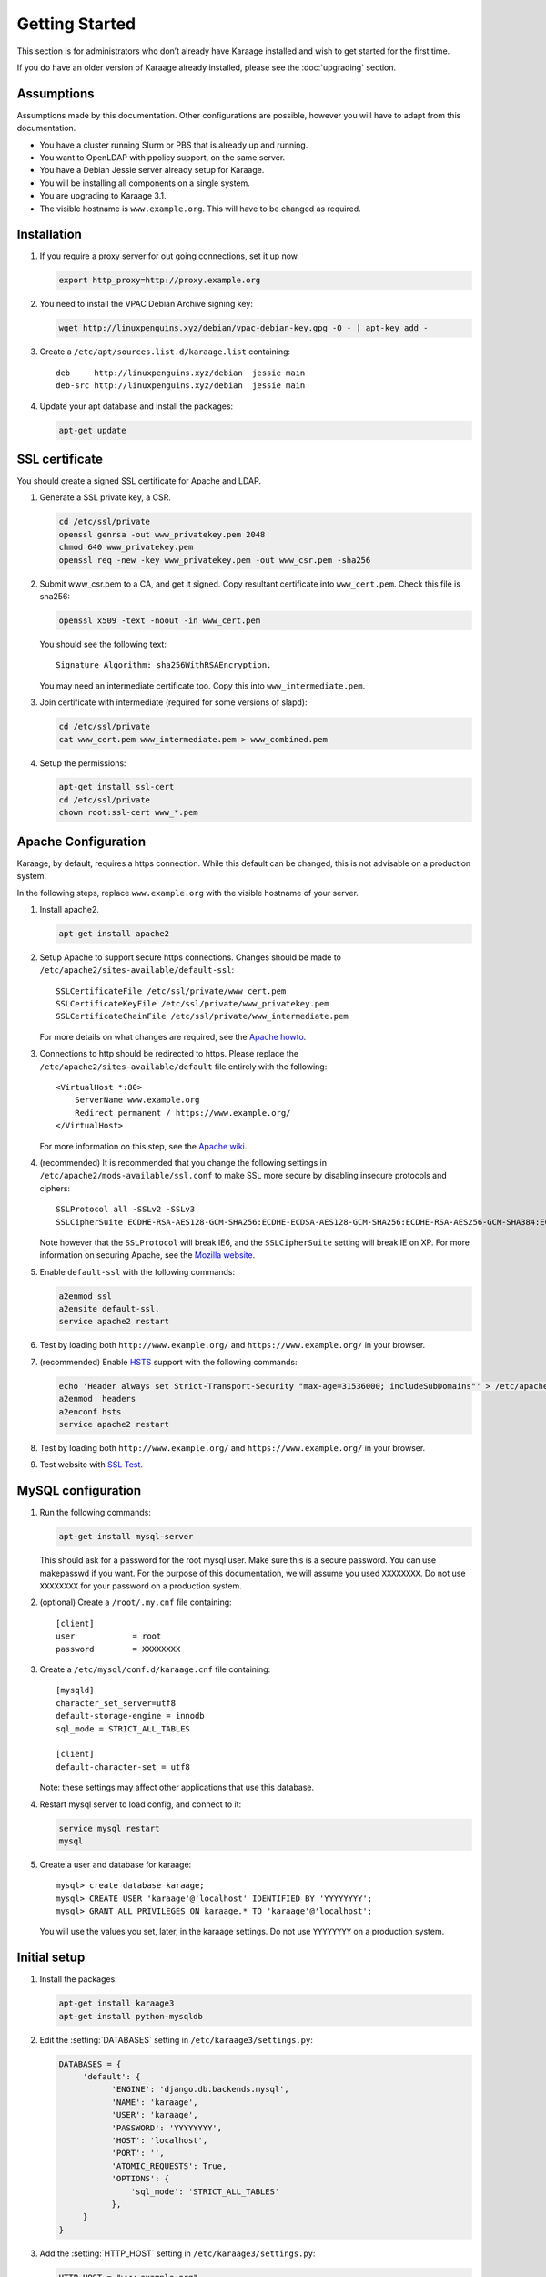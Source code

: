 Getting Started
===============
This section is for administrators who don’t already have Karaage installed and
wish to get started for the first time.

If you do have an older version of Karaage already installed, please see the
:doc:`upgrading` section.


Assumptions
-----------
Assumptions made by this documentation. Other configurations are possible,
however you will have to adapt from this documentation.

* You have a cluster running Slurm or PBS that is already up and running.
* You want to OpenLDAP with ppolicy support, on the same server.
* You have a Debian Jessie server already setup for Karaage.
* You will be installing all components on a single system.
* You are upgrading to Karaage 3.1.
* The visible hostname is ``www.example.org``. This will have to be
  changed as required.


Installation
------------
#.  If you require a proxy server for out going connections, set it up now.

    .. code-block:: bash

        export http_proxy=http://proxy.example.org

#.  You need to install the VPAC Debian Archive signing key:

    .. code-block:: bash

        wget http://linuxpenguins.xyz/debian/vpac-debian-key.gpg -O - | apt-key add -

#.  Create a ``/etc/apt/sources.list.d/karaage.list`` containing::

        deb     http://linuxpenguins.xyz/debian  jessie main
        deb-src http://linuxpenguins.xyz/debian  jessie main

#.  Update your apt database and install the packages:

    .. code-block:: bash

        apt-get update

.. todo::

    CENTOS

    Add the VPAC CentOS repo

    wget http://linuxpenguins.xyz/centos/vpac.repo -O /etc/yum.repos.d/vpac.repo


SSL certificate
---------------
You should create a signed SSL certificate for Apache and LDAP.

#.  Generate a SSL private key, a CSR.

    .. code-block:: bash

        cd /etc/ssl/private
        openssl genrsa -out www_privatekey.pem 2048
        chmod 640 www_privatekey.pem
        openssl req -new -key www_privatekey.pem -out www_csr.pem -sha256

#.      Submit www_csr.pem to a CA, and get it signed. Copy resultant
        certificate into ``www_cert.pem``. Check this file is sha256:

        .. code-block:: bash

            openssl x509 -text -noout -in www_cert.pem

        You should see the following text::

            Signature Algorithm: sha256WithRSAEncryption.

        You may need an intermediate certificate too. Copy this into
        ``www_intermediate.pem``.

#.  Join certificate with intermediate (required for some versions of slapd):

    .. code-block:: bash

        cd /etc/ssl/private
        cat www_cert.pem www_intermediate.pem > www_combined.pem

#.  Setup the permissions:

    .. code-block:: bash

        apt-get install ssl-cert
        cd /etc/ssl/private
        chown root:ssl-cert www_*.pem

..  todo::

    OS other then Debian may not have ssl-cert group, e.g. CentOS 6.6 doesn't.
    The above instructions will not work.

Apache Configuration
--------------------
Karaage, by default, requires a https connection. While this default can be
changed, this is not advisable on a production system.

In the following steps, replace ``www.example.org`` with the visible hostname
of your server.

#.  Install apache2.

    .. code-block:: bash

        apt-get install apache2

#.      Setup Apache to support secure https connections. Changes should be
        made to ``/etc/apache2/sites-available/default-ssl``::

            SSLCertificateFile /etc/ssl/private/www_cert.pem
            SSLCertificateKeyFile /etc/ssl/private/www_privatekey.pem
            SSLCertificateChainFile /etc/ssl/private/www_intermediate.pem

        For more details on what changes are required, see the `Apache howto
        <http://httpd.apache.org/docs/current/ssl/ssl_howto.html>`_.

#.      Connections to http should be redirected to https.  Please replace the
        ``/etc/apache2/sites-available/default`` file entirely with the
        following::

            <VirtualHost *:80>
                ServerName www.example.org
                Redirect permanent / https://www.example.org/
            </VirtualHost>

        For more information on this step,
        see the `Apache wiki <https://wiki.apache.org/httpd/RedirectSSL>`_.

#.      (recommended) It is recommended that you change the following settings in
        ``/etc/apache2/mods-available/ssl.conf`` to make SSL more secure by
        disabling insecure protocols and ciphers::

           SSLProtocol all -SSLv2 -SSLv3
           SSLCipherSuite ECDHE-RSA-AES128-GCM-SHA256:ECDHE-ECDSA-AES128-GCM-SHA256:ECDHE-RSA-AES256-GCM-SHA384:ECDHE-ECDSA-AES256-GCM-SHA384:DHE-RSA-AES128-GCM-SHA256:DHE-DSS-AES128-GCM-SHA256:kEDH+AESGCM:ECDHE-RSA-AES128-SHA256:ECDHE-ECDSA-AES128-SHA256:ECDHE-RSA-AES128-SHA:ECDHE-ECDSA-AES128-SHA:ECDHE-RSA-AES256-SHA384:ECDHE-ECDSA-AES256-SHA384:ECDHE-RSA-AES256-SHA:ECDHE-ECDSA-AES256-SHA:DHE-RSA-AES128-SHA256:DHE-RSA-AES128-SHA:DHE-DSS-AES128-SHA256:DHE-RSA-AES256-SHA256:DHE-DSS-AES256-SHA:DHE-RSA-AES256-SHA:AES128-GCM-SHA256:AES256-GCM-SHA384:AES128-SHA256:AES256-SHA256:AES128-SHA:AES256-SHA:AES:CAMELLIA:DES-CBC3-SHA:!aNULL:!eNULL:!EXPORT:!DES:!RC4:!MD5:!PSK:!aECDH:!EDH-DSS-DES-CBC3-SHA:!EDH-RSA-DES-CBC3-SHA:!KRB5-DES-CBC3-SHA

        Note however that the ``SSLProtocol`` will break IE6, and the
        ``SSLCipherSuite`` setting will break IE on XP. For more information on
        securing Apache, see the `Mozilla website
        <https://wiki.mozilla.org/Security/Server_Side_TLS>`_.

#.      Enable ``default-ssl`` with the following commands:

        .. code-block:: bash

            a2enmod ssl
            a2ensite default-ssl.
            service apache2 restart

#.      Test by loading both ``http://www.example.org/`` and
        ``https://www.example.org/`` in your browser.

#.      (recommended) Enable
        `HSTS <https://en.wikipedia.org/wiki/HTTP_Strict_Transport_Security>`_
        support with the following commands:

        .. code-block:: bash

            echo 'Header always set Strict-Transport-Security "max-age=31536000; includeSubDomains"' > /etc/apache2/conf-available/hsts.conf
            a2enmod  headers
            a2enconf hsts
            service apache2 restart

#.      Test by loading both ``http://www.example.org/`` and
        ``https://www.example.org/`` in your browser.

#.      Test website with `SSL Test
        <https://www.ssllabs.com/ssltest/index.html>`_.


MySQL configuration
-------------------

#.  Run the following commands:

    .. code-block:: bash

        apt-get install mysql-server

    This should ask for a password for the root mysql user. Make sure this is a
    secure password. You can use makepasswd if you want. For the purpose of
    this documentation, we will assume you used ``XXXXXXXX``. Do not use
    ``XXXXXXXX`` for your password on a production system.

#.  (optional) Create a ``/root/.my.cnf`` file containing::

        [client]
        user            = root
        password        = XXXXXXXX

#.  Create a ``/etc/mysql/conf.d/karaage.cnf`` file containing::

        [mysqld]
        character_set_server=utf8
        default-storage-engine = innodb
        sql_mode = STRICT_ALL_TABLES

        [client]
        default-character-set = utf8

    Note: these settings may affect other applications that use this database.

#.  Restart mysql server to load config, and connect to it:

    .. code-block:: bash

        service mysql restart
        mysql

#.  Create a user and database for karaage::

        mysql> create database karaage;
        mysql> CREATE USER 'karaage'@'localhost' IDENTIFIED BY 'YYYYYYYY';
        mysql> GRANT ALL PRIVILEGES ON karaage.* TO 'karaage'@'localhost';

    You will use the values you set, later, in the karaage settings. Do not use
    ``YYYYYYYY`` on a production system.


Initial setup
-------------

#.  Install the packages:

    .. code-block:: bash

        apt-get install karaage3
        apt-get install python-mysqldb

#.  Edit the :setting:`DATABASES` setting in ``/etc/karaage3/settings.py``:

    .. code-block:: python

         DATABASES = {
              'default': {
                    'ENGINE': 'django.db.backends.mysql',
                    'NAME': 'karaage',
                    'USER': 'karaage',
                    'PASSWORD': 'YYYYYYYY',
                    'HOST': 'localhost',
                    'PORT': '',
                    'ATOMIC_REQUESTS': True,
                    'OPTIONS': {
                        'sql_mode': 'STRICT_ALL_TABLES'
                    },
              }
         }

#.  Add the :setting:`HTTP_HOST` setting in ``/etc/karaage3/settings.py``:
    
    .. code-block:: python

       HTTP_HOST = "www.example.org"

    Replace ``www.example.org`` with the visible hostname of your server.

#.  Update other settings in ``/etc/karaage3/settings.py`` as required. See
    comments in this file and :doc:`/ref/settings`.

#.  Reload Apache after changing ``/etc/karaage3/settings.py``.

    .. code-block:: bash

            service apache2 reload

#.  Create DB tables:

    .. code-block:: bash

        kg-manage migrate

#.  Create a karaage superuser using :djadmin:`kgcreatesuperuser`:

    .. code-block:: bash

        kg-manage kgcreatesuperuser

#.  Setup cron job to automatically start :djadmin:`daily_cleanup`. Edit the
    ``/etc/cron.d/karaage3-database file``::

        10 1 * * * www-data /usr/bin/kg-manage daily_cleanup

#.  Test. You should now be able to go to ``http://www.example.org/karaage/``.


Data stores
-----------
So far you have not configured any external datastores. Karaage will work,
however probably won’t do anything useful. See the next section to configure
datastores (:doc:`datastores`).


Plugins
-------
For information on configuring additional plugins, see :doc:`plugins`.


Cluster tools
-------------
If installing Karaage on a cluster, you may want to install the cluster tools,
see :doc:`cluster`.

